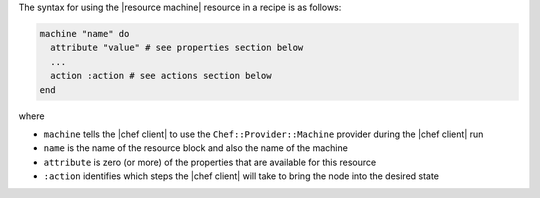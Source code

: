 .. The contents of this file are included in multiple topics.
.. This file should not be changed in a way that hinders its ability to appear in multiple documentation sets.

The syntax for using the |resource machine| resource in a recipe is as follows:

.. code-block:: ruby

   machine "name" do
     attribute "value" # see properties section below
     ...
     action :action # see actions section below
   end

where 

* ``machine`` tells the |chef client| to use the ``Chef::Provider::Machine`` provider during the |chef client| run
* ``name`` is the name of the resource block and also the name of the machine
* ``attribute`` is zero (or more) of the properties that are available for this resource
* ``:action`` identifies which steps the |chef client| will take to bring the node into the desired state
